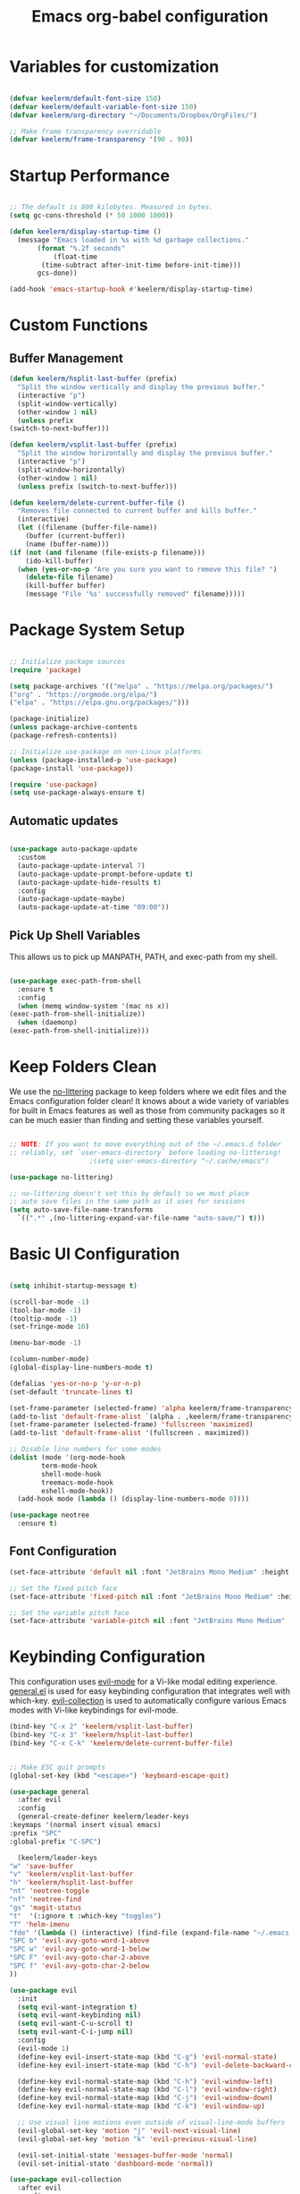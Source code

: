#+title: Emacs org-babel configuration
#+STARTUP: overview
#+PROPERTY: header-args:emacs-lisp :tangle ./init.el :mkdirp yes

* Variables for customization

  #+begin_src emacs-lisp

  (defvar keelerm/default-font-size 150)
  (defvar keelerm/default-variable-font-size 150)
  (defvar keelerm/org-directory "~/Documents/Dropbox/OrgFiles/")

  ;; Make frame transparency overridable
  (defvar keelerm/frame-transparency '(90 . 90))

  #+end_src

* Startup Performance

  #+begin_src emacs-lisp

    ;; The default is 800 kilobytes. Measured in bytes.
    (setq gc-cons-threshold (* 50 1000 1000))

    (defun keelerm/display-startup-time ()
      (message "Emacs loaded in %s with %d garbage collections."
	       (format "%.2f seconds"
		       (float-time
			(time-subtract after-init-time before-init-time)))
	       gcs-done))

    (add-hook 'emacs-startup-hook #'keelerm/display-startup-time)

  #+end_src

* Custom Functions

** Buffer Management

   #+begin_src emacs-lisp
     (defun keelerm/hsplit-last-buffer (prefix)
       "Split the window vertically and display the previous buffer."
       (interactive "p")
       (split-window-vertically)
       (other-window 1 nil)
       (unless prefix
	 (switch-to-next-buffer)))

     (defun keelerm/vsplit-last-buffer (prefix)
       "Split the window horizontally and display the previous buffer."
       (interactive "p")
       (split-window-horizontally)
       (other-window 1 nil)
       (unless prefix (switch-to-next-buffer)))

     (defun keelerm/delete-current-buffer-file ()
       "Removes file connected to current buffer and kills buffer."
       (interactive)
       (let ((filename (buffer-file-name))
	     (buffer (current-buffer))
	     (name (buffer-name)))
	 (if (not (and filename (file-exists-p filename)))
	     (ido-kill-buffer)
	   (when (yes-or-no-p "Are you sure you want to remove this file? ")
	     (delete-file filename)
	     (kill-buffer buffer)
	     (message "File '%s' successfully removed" filename)))))

   #+end_src

* Package System Setup

  #+begin_src emacs-lisp

  ;; Initialize package sources
  (require 'package)

  (setq package-archives '(("melpa" . "https://melpa.org/packages/")
  ("org" . "https://orgmode.org/elpa/")
  ("elpa" . "https://elpa.gnu.org/packages/")))

  (package-initialize)
  (unless package-archive-contents
  (package-refresh-contents))

  ;; Initialize use-package on non-Linux platforms
  (unless (package-installed-p 'use-package)
  (package-install 'use-package))

  (require 'use-package)
  (setq use-package-always-ensure t)

  #+end_src

** Automatic updates

   #+begin_src emacs-lisp

     (use-package auto-package-update
       :custom
       (auto-package-update-interval 7)
       (auto-package-update-prompt-before-update t)
       (auto-package-update-hide-results t)
       :config
       (auto-package-update-maybe)
       (auto-package-update-at-time "09:00"))

   #+end_src

** Pick Up Shell Variables

   This allows us to pick up MANPATH, PATH, and exec-path from my shell.

   #+begin_src emacs-lisp

     (use-package exec-path-from-shell
       :ensure t
       :config
       (when (memq window-system '(mac ns x))
	 (exec-path-from-shell-initialize))
       (when (daemonp)
	 (exec-path-from-shell-initialize)))

   #+end_src
* Keep Folders Clean

  We use the [[https://github.com/emacscollective/no-littering/blob/master/no-littering.el][no-littering]] package to keep folders where we edit files
  and the Emacs configuration folder clean!  It knows about a wide
  variety of variables for built in Emacs features as well as those
  from community packages so it can be much easier than finding and
  setting these variables yourself.

  #+begin_src emacs-lisp

    ;; NOTE: If you want to move everything out of the ~/.emacs.d folder
    ;; reliably, set `user-emacs-directory` before loading no-littering!
					    ;(setq user-emacs-directory "~/.cache/emacs")

    (use-package no-littering)

    ;; no-littering doesn't set this by default so we must place
    ;; auto save files in the same path as it uses for sessions
    (setq auto-save-file-name-transforms
	  `((".*" ,(no-littering-expand-var-file-name "auto-save/") t)))

  #+end_src

* Basic UI Configuration

  #+begin_src emacs-lisp

    (setq inhibit-startup-message t)

    (scroll-bar-mode -1)
    (tool-bar-mode -1)
    (tooltip-mode -1)
    (set-fringe-mode 10)

    (menu-bar-mode -1)

    (column-number-mode)
    (global-display-line-numbers-mode t)

    (defalias 'yes-or-no-p 'y-or-n-p)
    (set-default 'truncate-lines t)

    (set-frame-parameter (selected-frame) 'alpha keelerm/frame-transparency)
    (add-to-list 'default-frame-alist `(alpha . ,keelerm/frame-transparency))
    (set-frame-parameter (selected-frame) 'fullscreen 'maximized)
    (add-to-list 'default-frame-alist '(fullscreen . maximized))

    ;; Disable line numbers for some modes
    (dolist (mode '(org-mode-hook
		    term-mode-hook
		    shell-mode-hook
		    treemacs-mode-hook
		    eshell-mode-hook))
      (add-hook mode (lambda () (display-line-numbers-mode 0))))

    (use-package neotree
      :ensure t)

  #+end_src

** Font Configuration

   #+begin_src emacs-lisp
     (set-face-attribute 'default nil :font "JetBrains Mono Medium" :height keelerm/default-font-size)

     ;; Set the fixed pitch face
     (set-face-attribute 'fixed-pitch nil :font "JetBrains Mono Medium" :height keelerm/default-font-size)

     ;; Set the variable pitch face
     (set-face-attribute 'variable-pitch nil :font "JetBrains Mono Medium" :height keelerm/default-variable-font-size :weight 'regular)
   #+end_src

* Keybinding Configuration

  This configuration uses [[https://evil.readthedocs.io/en/latest/index.html][evil-mode]] for a Vi-like modal editing experience. [[https://github.com/noctuid/general.el][general.el]] is used for easy keybinding configuration that integrates well with which-key. [[https://github.com/emacs-evil/evil-collection][evil-collection]] is used to automatically configure various Emacs modes with Vi-like keybindings for evil-mode.

  #+begin_src emacs-lisp
    (bind-key "C-x 2" 'keelerm/vsplit-last-buffer)
    (bind-key "C-x 3" 'keelerm/hsplit-last-buffer)
    (bind-key "C-x C-k" 'keelerm/delete-current-buffer-file)
  #+end_src

  #+begin_src emacs-lisp

    ;; Make ESC quit prompts
    (global-set-key (kbd "<escape>") 'keyboard-escape-quit)

    (use-package general
      :after evil
      :config
      (general-create-definer keelerm/leader-keys
	:keymaps '(normal insert visual emacs)
	:prefix "SPC"
	:global-prefix "C-SPC")

      (keelerm/leader-keys
	"w" 'save-buffer
	"v" 'keelerm/vsplit-last-buffer
	"h" 'keelerm/hsplit-last-buffer
	"nt" 'neotree-toggle
	"nf" 'neotree-find
	"gs" 'magit-status
	"t"  '(:ignore t :which-key "toggles")
	"T" 'helm-imenu
	"fde" '(lambda () (interactive) (find-file (expand-file-name "~/.emacs.d/config.org")))
	"SPC b" 'evil-avy-goto-word-1-above
	"SPC w" 'evil-avy-goto-word-1-below
	"SPC F" 'evil-avy-goto-char-2-above
	"SPC f" 'evil-avy-goto-char-2-below
	))

    (use-package evil
      :init
      (setq evil-want-integration t)
      (setq evil-want-keybinding nil)
      (setq evil-want-C-u-scroll t)
      (setq evil-want-C-i-jump nil)
      :config
      (evil-mode 1)
      (define-key evil-insert-state-map (kbd "C-g") 'evil-normal-state)
      (define-key evil-insert-state-map (kbd "C-h") 'evil-delete-backward-char-and-join)

      (define-key evil-normal-state-map (kbd "C-h") 'evil-window-left)
      (define-key evil-normal-state-map (kbd "C-l") 'evil-window-right)
      (define-key evil-normal-state-map (kbd "C-j") 'evil-window-down)
      (define-key evil-normal-state-map (kbd "C-k") 'evil-window-up)

      ;; Use visual line motions even outside of visual-line-mode buffers
      (evil-global-set-key 'motion "j" 'evil-next-visual-line)
      (evil-global-set-key 'motion "k" 'evil-previous-visual-line)

      (evil-set-initial-state 'messages-buffer-mode 'normal)
      (evil-set-initial-state 'dashboard-mode 'normal))

    (use-package evil-collection
      :after evil
      :config
      (evil-collection-init))

    (use-package evil-surround
      :ensure t
      :config
      (global-evil-surround-mode 1))

  #+end_src

* UI Configuration

** Color Theme

   #+begin_src emacs-lisp

     (use-package doom-themes
       :init (load-theme 'doom-gruvbox t))

   #+end_src

** Better Modeline

   #+begin_src emacs-lisp

     (use-package all-the-icons)

     (use-package doom-modeline
       :init (doom-modeline-mode 1)
       :custom ((doom-modeline-height 15)))

   #+end_src

** Which Key

   #+begin_src emacs-lisp

     (use-package which-key
       :defer 0
       :diminish which-key-mode
       :config
       (which-key-mode)
       (setq which-key-idle-delay 1))

   #+end_src 

* Org Mode
  
** Basic Config
   
  #+begin_src emacs-lisp

    (defun keelerm/org-mode-setup ()
      (setq org-adapt-indentation t
	    org-hide-leading-stars nil
	    org-odd-levels-only t)
      (visual-line-mode 1))

    (use-package org
      :pin org
      :commands (org-capture org-agenda)
      :hook (org-mode . keelerm/org-mode-setup)
      :config
      (setq org-ellipsis " ▾")

      (setq org-agenda-start-with-log-mode t)
      (setq org-log-done 'time)
      (setq org-log-into-drawer t)

      (setq org-agenda-filesa
	    '("~/Documents/Dropbox/OrgFiles/"))

      (require 'org-habit)
      (add-to-list 'org-modules 'org-habit)
      (setq org-habit-graph-column 60)

      (setq org-todo-keywords
	    '((sequence "TODO(t)" "NEXT(n)" "|" "DONE(d!)")
	      (sequence "BACKLOG(b)" "PLAN(p)" "READY(r)" "ACTIVE(a)" "REVIEW(v)" "WAIT(w@/!)" "HOLD(h)" "|" "COMPLETED(c)" "CANC(k@)")))

      (setq org-refile-targets
	    '(("Archive.org" :maxlevel . 1)
	      ("Tasks.org" :maxlevel . 1)))

      ;; Save Org buffers after refiling!
      (advice-add 'org-refile :after 'org-save-all-org-buffers)

      (setq org-tag-alist
	    '((:startgroup)
					    ; Put mutually exclusive tags here
	      (:endgroup)
	      ("@errand" . ?E)
	      ("@home" . ?H)
	      ("@work" . ?W)
	      ("agenda" . ?a)
	      ("planning" . ?p)
	      ("publish" . ?P)
	      ("batch" . ?b)
	      ("note" . ?n)
	      ("idea" . ?i)))

      ;; Configure custom agenda views
      (setq org-agenda-custom-commands
	    '(("d" "Dashboard"
	       ((agenda "" ((org-deadline-warning-days 7)))
		(todo "NEXT"
		      ((org-agenda-overriding-header "Next Tasks")))
		(tags-todo "agenda/ACTIVE" ((org-agenda-overriding-header "Active Projects")))))

	      ("n" "Next Tasks"
	       ((todo "NEXT"
		      ((org-agenda-overriding-header "Next Tasks")))))

	      ("W" "Work Tasks" tags-todo "+work-email")

	      ;; Low-effort next actions
	      ("e" tags-todo "+TODO=\"NEXT\"+Effort<15&+Effort>0"
	       ((org-agenda-overriding-header "Low Effort Tasks")
		(org-agenda-max-todos 20)
		(org-agenda-files org-agenda-files)))

	      ("w" "Workflow Status"
	       ((todo "WAIT"
		      ((org-agenda-overriding-header "Waiting on External")
		       (org-agenda-files org-agenda-files)))
		(todo "REVIEW"
		      ((org-agenda-overriding-header "In Review")
		       (org-agenda-files org-agenda-files)))
		(todo "PLAN"
		      ((org-agenda-overriding-header "In Planning")
		       (org-agenda-todo-list-sublevels nil)
		       (org-agenda-files org-agenda-files)))
		(todo "BACKLOG"
		      ((org-agenda-overriding-header "Project Backlog")
		       (org-agenda-todo-list-sublevels nil)
		       (org-agenda-files org-agenda-files)))
		(todo "READY"
		      ((org-agenda-overriding-header "Ready for Work")
		       (org-agenda-files org-agenda-files)))
		(todo "ACTIVE"
		      ((org-agenda-overriding-header "Active Projects")
		       (org-agenda-files org-agenda-files)))
		(todo "COMPLETED"
		      ((org-agenda-overriding-header "Completed Projects")
		       (org-agenda-files org-agenda-files)))
		(todo "CANC"
		      ((org-agenda-overriding-header "Cancelled Projects")
		       (org-agenda-files org-agenda-files)))))))

      (define-key global-map (kbd "C-c j")
	(lambda () (interactive) (org-capture nil "jj"))))

    #+end_src

*** Center Org Buffers

    We use [[https://github.com/joostkremers/visual-fill-column][visual-fill-column]] to center =org-mode= buffers for a more
    pleasing writing experience as it centers the contents of the
    buffer horizontally to seem more like you are editing a document.
    This is really a matter of personal preference so you can remove
    the block below if you don't like the behavior.

    #+begin_src emacs-lisp

      (defun keelerm/org-mode-visual-fill ()
	(setq visual-fill-column-width 100
	      visual-fill-column-center-text t)
	(visual-fill-column-mode 1))

      (use-package visual-fill-column
	:hook (org-mode . keelerm/org-mode-visual-fill))

    #+end_src

** Configure Babel Languages

   To execute or export code in =org-mode= code blocks, you'll need to set up =org-babel-load-languages= for each language you'd like to use. [[https://orgmode.org/worg/org-contrib/babel/languages.html][This page]] documents all of the languages that you can use with =org-babel=.

   #+begin_src emacs-lisp

     (with-eval-after-load 'org
       (org-babel-do-load-languages
	'org-babel-load-languages
	'((emacs-lisp . t)
	  (python . t)))

       (push '("conf-unix" . conf-unix) org-src-lang-modes))

   #+end_src

** Auto-tangle Configuration Files

   #+begin_src emacs-lisp
     
     ;; Automatically tangle our Emacs.org config file when we save it
     (defun keelerm/org-babel-tangle-config ()
       (when (string-equal (file-name-directory (buffer-file-name))
			   (expand-file-name user-emacs-directory))
	 ;; Dynamic scoping to the rescue
	 (let ((org-confirm-babel-evaluate nil))
	   (org-babel-tangle))))

     (add-hook 'org-mode-hook (lambda () (add-hook 'after-save-hook #'keelerm/org-babel-tangle-config)))


   #+end_src

* Development
** Languages

*** IDE Features with lsp-mode

**** lsp-mode

     We use the excellent [[https://emacs-lsp.github.io/lsp-mode/][lsp-mode]] to enable IDE-like functionality
     for many different programming languages via "language servers"
     that speak the [[https://microsoft.github.io/language-server-protocol/][Language Server Protocol]]. Before trying to set up
     =lsp-mode= for a particular language, check out the [[https://emacs-lsp.github.io/lsp-mode/page/languages/][documentation
     for your language]] so that you can learn which language servers
     are available and how to install them.

     The =lsp-keymap-prefix= setting enables you to define a prefix
     for where =lsp-mode='s default keybindings will be added. I
     *highly recommend* using the prefix to find out what you can do
     with =lsp-mode= in a buffer.

     The =which-key= integration adds helpful descriptions of the
     various keys so you should be able to learn a lot just by
     pressing =C-c l= in a =lsp-mode= buffer and trying different
     things that you find there.

     #+begin_src emacs-lisp

       (defun keelerm/lsp-mode-setup ()
	 (setq lsp-headerline-breadcrumb-segments '(path-up-to-project file symbols))
	 (lsp-headerline-breadcrumb-mode))

       (use-package lsp-mode
	 :commands (lsp lsp-deferred)
	 :hook (lsp-mode . keelerm/lsp-mode-setup)
	 :init
	 (setq lsp-keymap-prefix "C-c l")  ;; Or 'C-l', 's-l'
	 :config
	 (lsp-install-server nil 'omnisharp)
	 (lsp-enable-which-key-integration t))

     #+end_src

**** lsp-ui

     [[https://emacs-lsp.github.io/lsp-ui/][lsp-ui]] is a set of UI enhancements built on top of =lsp-mode=
     which make Emacs feel even more like an IDE. Check out the
     screenshots on the =lsp-ui= homepage (linked at the beginning of
     this paragraph) to see examples of what it can do.

     #+begin_src emacs-lisp

       (use-package lsp-ui
	 :hook (lsp-mode . lsp-ui-mode)
	 :custom
	 (lsp-ui-doc-position 'bottom))

     #+end_src

**** lsp-treemacs

     [[https://github.com/emacs-lsp/lsp-treemacs][lsp-treemacs]] provides nice tree views for different aspects of
     your code like symbols in a file, references of a symbol, or
     diagnostic messages (errors and warnings) that are found in your
     code.

     Try these commands with =M-x=:

     - =lsp-treemacs-symbols= - Show a tree view of the symbols in the current file
     - =lsp-treemacs-references= - Show a tree view for the references of the symbol under the cursor
     - =lsp-treemacs-error-list= - Show a tree view for the diagnostic messages in the project

     This package is built on the [[https://github.com/Alexander-Miller/treemacs][treemacs]] package which might be of
     some interest to you if you like to have a file browser at the
     left side of your screen in your editor.

     #+begin_src emacs-lisp

       (use-package lsp-treemacs
	 :after lsp)

     #+end_src

*** C#

    #+begin_src emacs-lisp
      (use-package csharp-mode
	:ensure t
	:hook (csharp-mode . lsp-deferred))
    #+end_src

** Haskell

   #+begin_src emacs-lisp
     (use-package lsp-haskell
       :ensure t)

     (use-package haskell-mode
       :ensure t
       :hook
       (haskell-mode . lsp-deferred)
       (haskell-literate-mode . lsp-deferred))
   #+end_src

*** Ruby

    #+begin_src emacs-lisp

      (use-package ruby-mode
	:ensure t
	:hook (ruby-mode . lsp-deferred))

      (use-package projectile-rails
	:commands (projectile-rails-root)
	:custom (projectile-rails-global-mode t)
	:config
	(define-key projectile-rails-mode-map (kbd "C-c r") 'projectile-rails-command-map))

    #+end_src

** Helm

   #+begin_src emacs-lisp

     (use-package helm
       :diminish helm-mode
       :init
       :bind (("M-x" . helm-M-x)
	      ("M-y" . helm-show-kill-ring)
	      ("C-c h" . helm-mini)
	      ("C-x b" . helm-buffers-list)))

     (use-package helm-projectile)

   #+end_src

** Projectile

   [[https://projectile.mx/][Projectile]] is a project management library for Emacs which makes it
   a lot easier to navigate around code projects for various
   languages. Many packages integrate with Projectile so it's a good
   idea to have it installed even if you don't use its commands
   directly.

   #+begin_src emacs-lisp

     (use-package projectile
       :diminish projectile-mode
       :config (projectile-mode)
       :custom ((projectile-completion-system 'helm))
       :bind-keymap
       ("C-c p" . projectile-command-map)
       :init
       ;; NOTE: Set this to the folder where you keep your Git repos!
       (when (file-directory-p "~/code")
	 (setq projectile-project-search-path '("~/code")))
       (setq projectile-use-git-grep t)
       (setq projectile-switch-project-action #'projectile-dired))

   #+end_src

** Magit

   [[https://magit.vc/][Magit]] is the best Git interface I've ever used. Common Git
   operations are easy to execute quickly using Magit's command panel
   system.

   #+begin_src emacs-lisp

     (use-package magit
       :commands magit-status
       :custom
       (magit-display-buffer-function #'magit-display-buffer-same-window-except-diff-v1))

     ;; NOTE: Make sure to configure a GitHub token before using this package!
     ;; - https://magit.vc/manual/forge/Token-Creation.html#Token-Creation
     ;; - https://magit.vc/manual/ghub/Getting-Started.html#Getting-Started
     (use-package forge
       :after magit)

   #+end_src

** Ace Jump Mode

   #+begin_src emacs-lisp
     (use-package avy)
   #+end_src

* Runtime Performance

  Dial the GC threshold back down so that garbage collection happens
  more frequently but in less time.

  #+begin_src emacs-lisp

    ;; Make gc pauses faster by decreasing the threshold.
    (setq gc-cons-threshold (* 2 1000 1000))

  #+end_src



  #   (custom-set-variables
  #  ;; custom-set-variables was added by Custom.
  #  ;; If you edit it by hand, you could mess it up, so be careful.
  #  ;; Your init file should contain only one such instance.
  #  ;; If there is more than one, they won't work right.
  #  '(package-selected-packages
  #    '(helpful which-key doom-modeline all-the-icons doom-themes no-littering auto-package-update use-package)))
  # (custom-set-faces
  #  ;; custom-set-faces was added by Custom.
  #  ;; If you edit it by hand, you could mess it up, so be careful.
  #  ;; Your init file should contain only one such instance.
  #  ;; If there is more than one, they won't work right.
  #  )
